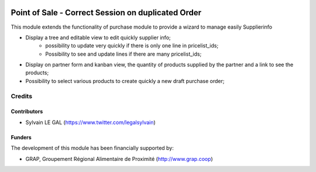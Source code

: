 .. image:: https://img.shields.io/badge/license-AGPL--3-blue.png
   :target: https://www.gnu.org/licenses/agpl
   :alt: License: AGPL-3

===================================================
Point of Sale - Correct Session on duplicated Order
===================================================

This module extends the functionality of purchase module to provide a
wizard to manage easily Supplierinfo

* Display a tree and editable view to edit quickly supplier info;
    * possibility to update very quickly if there is only one line in
      pricelist_ids;
    * Possibility to see and update lines if there are many pricelist_ids;

* Display on partner form and kanban view, the quantity of products supplied
  by the partner and a link to see the products;

* Possibility to select various products to create quickly a new draft purchase
  order;

.. figure:: /product_supplierinfo_quick_edit/static/description/supplierinfo_tree.png
   :width: 800 px

Credits
=======

Contributors
------------

* Sylvain LE GAL (https://www.twitter.com/legalsylvain)

Funders
-------

The development of this module has been financially supported by:

* GRAP, Groupement Régional Alimentaire de Proximité (http://www.grap.coop)
